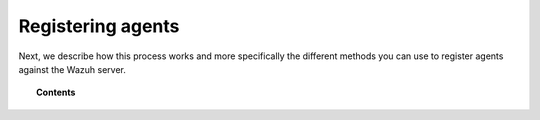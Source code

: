 .. Copyright (C) 2018 Wazuh, Inc.

.. _register_agents:

Registering agents
==================

Next, we describe how this process works and more specifically the different methods you can use to register agents against the Wazuh server.

.. topic:: Contents

    .. toctree::
        :maxdepth: 2

        registration-process
        use-registration-service

